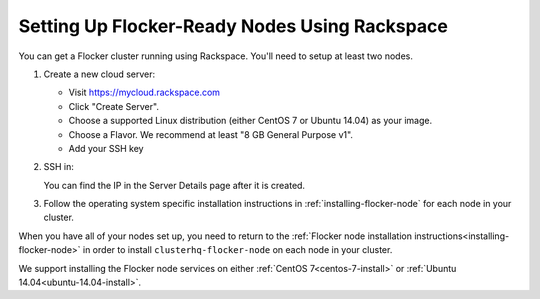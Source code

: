 .. _rackspace-install:

==============================================
Setting Up Flocker-Ready Nodes Using Rackspace
==============================================

You can get a Flocker cluster running using Rackspace.
You'll need to setup at least two nodes.

#. Create a new cloud server:

   * Visit https://mycloud.rackspace.com
   * Click "Create Server".
   * Choose a supported Linux distribution (either CentOS 7 or Ubuntu 14.04) as your image.
   * Choose a Flavor.
     We recommend at least "8 GB General Purpose v1".
   * Add your SSH key

#. SSH in:

   You can find the IP in the Server Details page after it is created.

   .. prompt:: bash alice@mercury:~$

      ssh root@203.0.113.109

#. Follow the operating system specific installation instructions in :ref:`installing-flocker-node` for each node in your cluster.

When you have all of your nodes set up, you need to return to the :ref:`Flocker node installation instructions<installing-flocker-node>` in order to install ``clusterhq-flocker-node`` on each node in your cluster.

We support installing the Flocker node services on either :ref:`CentOS 7<centos-7-install>` or :ref:`Ubuntu 14.04<ubuntu-14.04-install>`.
